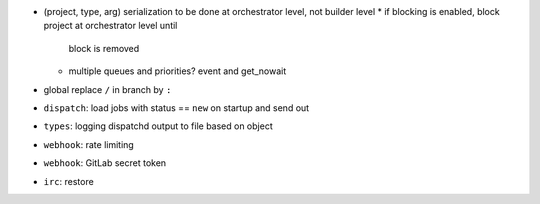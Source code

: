 * (project, type, arg) serialization to be done at orchestrator level,
  not builder level
  * if blocking is enabled, block project at orchestrator level until
    block is removed
  * multiple queues and priorities? event and get_nowait

* global replace ``/`` in branch by ``:``
* ``dispatch``: load jobs with status == ``new`` on startup and
  send out
* ``types``: logging dispatchd output to file based on object
* ``webhook``: rate limiting
* ``webhook``: GitLab secret token
* ``irc``: restore
